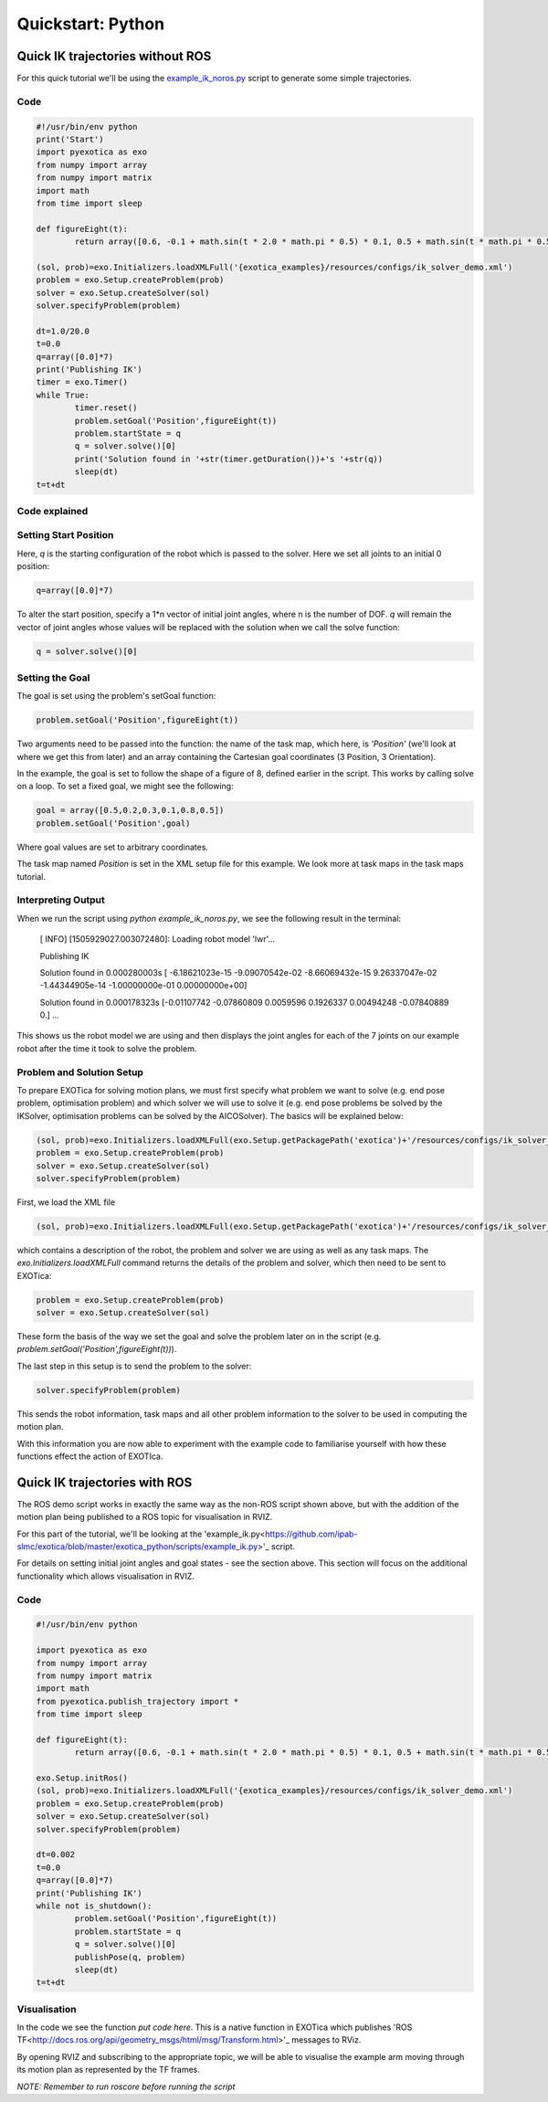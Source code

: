 ******************
Quickstart: Python
******************

Quick IK trajectories without ROS
=================================

For this quick tutorial we'll be using the `example\_ik\_noros.py <https://github.com/ipab-slmc/exotica/blob/master/exotica_python/scripts/example_ik_noros.py>`_ script to generate some simple trajectories.

Code
~~~~

.. code-block:: python

	#!/usr/bin/env python
	print('Start')
	import pyexotica as exo
	from numpy import array
	from numpy import matrix
	import math
	from time import sleep

	def figureEight(t):
		return array([0.6, -0.1 + math.sin(t * 2.0 * math.pi * 0.5) * 0.1, 0.5 + math.sin(t * math.pi * 0.5) * 0.2, 0, 0, 0])

	(sol, prob)=exo.Initializers.loadXMLFull('{exotica_examples}/resources/configs/ik_solver_demo.xml')
	problem = exo.Setup.createProblem(prob)
	solver = exo.Setup.createSolver(sol)
	solver.specifyProblem(problem)

	dt=1.0/20.0
	t=0.0
	q=array([0.0]*7)
	print('Publishing IK')
	timer = exo.Timer()
	while True:
		timer.reset()
		problem.setGoal('Position',figureEight(t))
		problem.startState = q
		q = solver.solve()[0]
		print('Solution found in '+str(timer.getDuration())+'s '+str(q))
		sleep(dt)
	t=t+dt

Code explained
~~~~~~~~~~~~~~

Setting Start Position
~~~~~~~~~~~~~~~~~~~~~~

Here, `q` is the starting configuration of the robot which is passed to the solver. Here we set all joints to an initial 0 position:

.. code-block:: python

	q=array([0.0]*7)

To alter the start position, specify a 1*n vector of initial joint angles, where n is the number of DOF. `q` will remain the vector of joint angles whose values will be replaced with the solution when we call the solve function: 

.. code-block:: python

	q = solver.solve()[0]


Setting the Goal 
~~~~~~~~~~~~~~~~

The goal is set using the problem's setGoal function:

.. code-block:: python

	problem.setGoal('Position',figureEight(t))


Two arguments need to be passed into the function: the name of the task map, which here, is `'Position'` (we'll look at where we get this from later) and an array containing the Cartesian goal coordinates (3 Position, 3 Orientation).

In the example, the goal is set to follow the shape of a figure of 8, defined earlier in the script. This works by calling solve on a loop. To set a fixed goal, we might see the following:

.. code-block:: python

	goal = array([0.5,0.2,0.3,0.1,0.8,0.5])
	problem.setGoal('Position',goal)

Where goal values are set to arbitrary coordinates.

The task map named `Position` is set in the XML setup file for this example. We look more at task maps in the task maps tutorial.

Interpreting Output
~~~~~~~~~~~~~~~~~~~

When we run the script using `python example_ik_noros.py`, we see the following result in the terminal:

    [ INFO] [1505929027.003072480]: Loading robot model 'lwr'...
    
    Publishing IK
    
    Solution found in 0.000280003s [ -6.18621023e-15  -9.09070542e-02  -8.66069432e-15   9.26337047e-02 -1.44344905e-14  -1.00000000e-01   0.00000000e+00]
    
    Solution found in 0.000178323s [-0.01107742 -0.07860809  0.0059596   0.1926337   0.00494248 -0.07840889 0.]
    ...

This shows us the robot model we are using and then displays the joint angles for each of the 7 joints on our example robot after the time it took to solve the problem.


Problem and Solution Setup 
~~~~~~~~~~~~~~~~~~~~~~~~~~

To prepare EXOTica for solving motion plans, we must first specify what problem we want to solve (e.g. end pose problem, optimisation problem) and which solver we will use to solve it (e.g. end pose problems be solved by the IKSolver, optimisation problems can be solved by the AICOSolver). The basics will be explained below:

.. code-block:: python

	(sol, prob)=exo.Initializers.loadXMLFull(exo.Setup.getPackagePath('exotica')+'/resources/configs/ik_solver_demo.xml')
	problem = exo.Setup.createProblem(prob)
	solver = exo.Setup.createSolver(sol)
	solver.specifyProblem(problem)


First, we load the XML file

.. code-block:: python

	(sol, prob)=exo.Initializers.loadXMLFull(exo.Setup.getPackagePath('exotica')+'/resources/configs/ik_solver_demo.xml')


which contains a description of the robot, the problem and solver we are using as well as any task maps. The `exo.Initializers.loadXMLFull` command returns the details of the problem and solver, which then need to be sent to EXOTica:

.. code-block:: python

	problem = exo.Setup.createProblem(prob)
	solver = exo.Setup.createSolver(sol)

These form the basis of the way we set the goal and solve the problem later on in the script (e.g. `problem.setGoal('Position',figureEight(t))`).

The last step in this setup is to send the problem to the solver: 

.. code-block:: python

	solver.specifyProblem(problem)

This sends the robot information, task maps and all other problem information to the solver to be used in computing the motion plan.

With this information you are now able to experiment with the example code to familiarise yourself with how these functions effect the action of EXOTIca.

Quick IK trajectories with ROS
==============================

The ROS demo script works in exactly the same way as the non-ROS script shown above, but with the addition of the motion plan being published to a ROS topic for visualisation in RVIZ.

For this part of the tutorial, we'll be looking at the 'example_ik.py<https://github.com/ipab-slmc/exotica/blob/master/exotica_python/scripts/example_ik.py>'_ script.

For details on setting initial joint angles and goal states - see the section above. This section will focus on the additional functionality which allows visualisation in RVIZ.

Code
~~~~

.. code-block:: python

	#!/usr/bin/env python

	import pyexotica as exo
	from numpy import array
	from numpy import matrix
	import math
	from pyexotica.publish_trajectory import *
	from time import sleep

	def figureEight(t):
		return array([0.6, -0.1 + math.sin(t * 2.0 * math.pi * 0.5) * 0.1, 0.5 + math.sin(t * math.pi * 0.5) * 0.2, 0, 0, 0])

	exo.Setup.initRos()
	(sol, prob)=exo.Initializers.loadXMLFull('{exotica_examples}/resources/configs/ik_solver_demo.xml')
	problem = exo.Setup.createProblem(prob)
	solver = exo.Setup.createSolver(sol)
	solver.specifyProblem(problem)

	dt=0.002
	t=0.0
	q=array([0.0]*7)
	print('Publishing IK')
	while not is_shutdown():
		problem.setGoal('Position',figureEight(t))
		problem.startState = q
		q = solver.solve()[0]
		publishPose(q, problem)    
		sleep(dt)
	t=t+dt

Visualisation
~~~~~~~~~~~~~

In the code we see the function `put code here`. This is a native function in EXOTica which publishes 'ROS TF<http://docs.ros.org/api/geometry_msgs/html/msg/Transform.html>'_  messages to RViz. 

By opening RVIZ and subscribing to the appropriate topic, we will be able to visualise the example arm moving through its motion plan as represented by the TF frames. 

*NOTE: Remember to run roscore before running the script*
